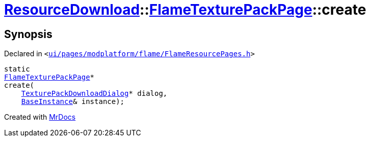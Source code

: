 [#ResourceDownload-FlameTexturePackPage-create]
= xref:ResourceDownload.adoc[ResourceDownload]::xref:ResourceDownload/FlameTexturePackPage.adoc[FlameTexturePackPage]::create
:relfileprefix: ../../
:mrdocs:


== Synopsis

Declared in `&lt;https://github.com/PrismLauncher/PrismLauncher/blob/develop/launcher/ui/pages/modplatform/flame/FlameResourcePages.h#L137[ui&sol;pages&sol;modplatform&sol;flame&sol;FlameResourcePages&period;h]&gt;`

[source,cpp,subs="verbatim,replacements,macros,-callouts"]
----
static
xref:ResourceDownload/FlameTexturePackPage.adoc[FlameTexturePackPage]*
create(
    xref:ResourceDownload/TexturePackDownloadDialog.adoc[TexturePackDownloadDialog]* dialog,
    xref:BaseInstance.adoc[BaseInstance]& instance);
----



[.small]#Created with https://www.mrdocs.com[MrDocs]#
